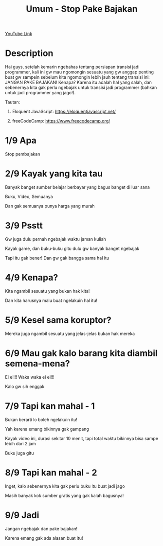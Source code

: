 #+Title: Umum - Stop Pake Bajakan

[[https://www.youtube.com/watch?v=Z1lri7YKlsY][YouTube Link]]

* Description

Hai guys, setelah kemarin ngebahas tentang persiapan transisi jadi programmer, kali ini gw mau ngomongin sesuatu yang gw anggap penting buat gw sampein sebelum kita ngomongin lebih jauh tentang transisi ini: JANGAN PAKE BAJAKAN! Kenapa? Karena itu adalah hal yang salah, dan sebenernya kita gak perlu ngebajak untuk transisi jadi programmer (bahkan untuk jadi programmer yang jago!).

Tautan:

1. Eloquent JavaScript: https://eloquentjavascript.net/

2. freeCodeCamp: https://www.freecodecamp.org/

* 1/9 Apa

Stop pembajakan

* 2/9 Kayak yang kita tau

Banyak banget sumber belajar berbayar yang bagus banget di luar sana

Buku, Video, Semuanya

Dan gak semuanya punya harga yang murah

* 3/9 Psstt

Gw juga dulu pernah ngebajak waktu jaman kuliah

Kayak game, dan buku-buku gitu dulu gw banyak banget ngebajak

Tapi itu gak bener! Dan gw gak bangga sama hal itu

* 4/9 Kenapa?

Kita ngambil sesuatu yang bukan hak kita!

Dan kita harusnya malu buat ngelakuin hal itu!

* 5/9 Kesel sama koruptor?

Mereka juga ngambil sesuatu yang jelas-jelas bukan hak mereka

* 6/9 Mau gak kalo barang kita diambil semena-mena?

Ei ei!!! Waka waka ei ei!!!

Kalo gw sih enggak

* 7/9 Tapi kan mahal - 1

Bukan berarti lo boleh ngelakuin itu!

Yah karena emang bikinnya gak gampang

Kayak video ini, durasi sekitar 10 menit, tapi total waktu bikinnya bisa sampe lebih dari 2 jam

Buku juga gitu

* 8/9 Tapi kan mahal - 2

Inget, kalo sebenernya kita gak perlu buku itu buat jadi jago

Masih banyak kok sumber gratis yang gak kalah bagusnya!

* 9/9 Jadi

Jangan ngebajak dan pake bajakan!

Karena emang gak ada alasan buat itu!
